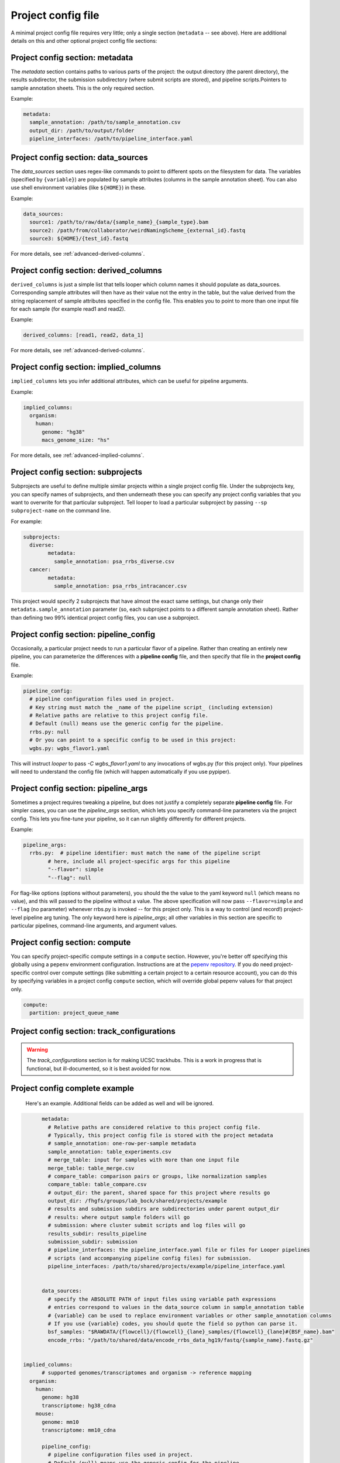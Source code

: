 Project config file
***************************************************


A minimal project config file requires very little; only a single section (``metadata`` -- see above). Here are additional details on this and other optional project config file sections:


Project config section: metadata
"""""""""""""""""""""""""""""""""""""""""""

The `metadata` section contains paths to various parts of the project: the output directory (the parent directory), the results subdirector, the submission subdirectory (where submit scripts are stored), and pipeline scripts.Pointers to sample annotation sheets. This is the only required section.

Example:

.. code-block:: yaml

	metadata:
	  sample_annotation: /path/to/sample_annotation.csv
	  output_dir: /path/to/output/folder
	  pipeline_interfaces: /path/to/pipeline_interface.yaml


Project config section: data_sources
"""""""""""""""""""""""""""""""""""""""""""

The `data_sources` section uses regex-like commands to point to different spots on the filesystem for data. The variables (specified by ``{variable}``) are populated by sample attributes (columns in the sample annotation sheet). You can also use shell environment variables (like ``${HOME}``) in these.

Example:

.. code-block:: yaml

  data_sources:
    source1: /path/to/raw/data/{sample_name}_{sample_type}.bam
    source2: /path/from/collaborator/weirdNamingScheme_{external_id}.fastq
    source3: ${HOME}/{test_id}.fastq

For more details, see :ref:`advanced-derived-columns`.

Project config section: derived_columns
"""""""""""""""""""""""""""""""""""""""""""
``derived_columns`` is just a simple list that tells looper which column names it should populate as data_sources. Corresponding sample attributes will then have as their value not the entry in the table, but the value derived from the string replacement of sample attributes specified in the config file. This enables you to point to more than one input file for each sample (for example read1 and read2).

Example:

.. code-block:: yaml

  derived_columns: [read1, read2, data_1]


For more details, see :ref:`advanced-derived-columns`.


Project config section: implied_columns
"""""""""""""""""""""""""""""""""""""""""""
``implied_columns`` lets you infer additional attributes, which can be useful for pipeline arguments.

Example:

.. code-block:: yaml

  implied_columns:
    organism:
      human:
        genome: "hg38"
        macs_genome_size: "hs"

For more details, see :ref:`advanced-implied-columns`.


Project config section: subprojects
"""""""""""""""""""""""""""""""""""""""""""""""

Subprojects are useful to define multiple similar projects within a single project config file. Under the subprojects key, you can specify names of subprojects, and then underneath these you can specify any project config variables that you want to overwrite for that particular subproject. Tell looper to load a particular subproject by passing ``--sp subproject-name`` on the command line.

For example:

.. code-block:: yaml

	subprojects:
	  diverse:
		metadata:
		  sample_annotation: psa_rrbs_diverse.csv
	  cancer:
		metadata:
		  sample_annotation: psa_rrbs_intracancer.csv

This project would specify 2 subprojects that have almost the exact same settings, but change only their ``metadata.sample_annotation`` parameter (so, each subproject points to a different sample annotation sheet). Rather than defining two 99% identical project config files, you can use a subproject. 

.. _pipeline-config-section:

Project config section: pipeline_config
"""""""""""""""""""""""""""""""""""""""""""
Occasionally, a particular project needs to run a particular flavor of a pipeline. Rather than creating an entirely new pipeline, you can parameterize the differences with a **pipeline config** file, and then specify that file in the **project config** file.

Example:

.. code-block:: yaml

	pipeline_config:
	  # pipeline configuration files used in project.
	  # Key string must match the _name of the pipeline script_ (including extension)
	  # Relative paths are relative to this project config file.
	  # Default (null) means use the generic config for the pipeline.
	  rrbs.py: null
	  # Or you can point to a specific config to be used in this project:
	  wgbs.py: wgbs_flavor1.yaml


This will instruct `looper` to pass `-C wgbs_flavor1.yaml` to any invocations of wgbs.py (for this project only). Your pipelines will need to understand the config file (which will happen automatically if you use pypiper).


Project config section: pipeline_args
"""""""""""""""""""""""""""""""""""""""""""
Sometimes a project requires tweaking a pipeline, but does not justify a completely separate **pipeline config** file. For simpler cases, you can use the `pipeline_args` section, which lets you specify command-line parameters via the project config. This lets you fine-tune your pipeline, so it can run slightly differently for different projects.

Example:

.. code-block:: yaml

	pipeline_args:
	  rrbs.py:  # pipeline identifier: must match the name of the pipeline script
		# here, include all project-specific args for this pipeline
		"--flavor": simple
		"--flag": null


For flag-like options (options without parameters), you should the the value to the yaml keyword ``null`` (which means no value), and this will passed to the pipeline without a value. The above specification will now pass ``--flavor=simple`` and ``--flag`` (no parameter) whenever rrbs.py is invoked -- for this project only. This is a way to control (and record!) project-level pipeline arg tuning. The only keyword here is `pipeline_args`; all other variables in this section are specific to particular pipelines, command-line arguments, and argument values.


Project config section: compute
"""""""""""""""""""""""""""""""""""""""""""""""
You can specify project-specific compute settings in a ``compute`` section. However, you're better off specifying this globally using a ``pepenv`` environment configuration. Instructions are at the `pepenv repository <https://github.com/pepkit/pepenv>`_. If you do need project-specific control over compute settings (like submitting a certain project to a certain resource account), you can do this by specifying variables in a project config ``compute`` section, which will override global pepenv values for that project only.


.. code-block:: yaml

	compute:
	  partition: project_queue_name




Project config section: track_configurations
"""""""""""""""""""""""""""""""""""""""""""""""
.. warning::
	The `track_configurations` section is for making UCSC trackhubs. This is a work in progress that is functional, but ill-documented, so it is best avoided for now.



Project config complete example
"""""""""""""""""""""""""""""""""""""""""""

 Here's an example. Additional fields can be added as well and will be ignored.

.. code-block:: yaml

	metadata:
	  # Relative paths are considered relative to this project config file.
	  # Typically, this project config file is stored with the project metadata
	  # sample_annotation: one-row-per-sample metadata
	  sample_annotation: table_experiments.csv
	  # merge_table: input for samples with more than one input file
	  merge_table: table_merge.csv
	  # compare_table: comparison pairs or groups, like normalization samples
	  compare_table: table_compare.csv
	  # output_dir: the parent, shared space for this project where results go
	  output_dir: /fhgfs/groups/lab_bock/shared/projects/example
	  # results and submission subdirs are subdirectories under parent output_dir
	  # results: where output sample folders will go
	  # submission: where cluster submit scripts and log files will go
	  results_subdir: results_pipeline
	  submission_subdir: submission
	  # pipeline_interfaces: the pipeline_interface.yaml file or files for Looper pipelines
	  # scripts (and accompanying pipeline config files) for submission.
	  pipeline_interfaces: /path/to/shared/projects/example/pipeline_interface.yaml


	data_sources:
	  # specify the ABSOLUTE PATH of input files using variable path expressions
	  # entries correspond to values in the data_source column in sample_annotation table
	  # {variable} can be used to replace environment variables or other sample_annotation columns
	  # If you use {variable} codes, you should quote the field so python can parse it.
	  bsf_samples: "$RAWDATA/{flowcell}/{flowcell}_{lane}_samples/{flowcell}_{lane}#{BSF_name}.bam"
	  encode_rrbs: "/path/to/shared/data/encode_rrbs_data_hg19/fastq/{sample_name}.fastq.gz"


  implied_columns:
	# supported genomes/transcriptomes and organism -> reference mapping
    organism:
      human:
        genome: hg38
        transcriptome: hg38_cdna
      mouse:
        genome: mm10
        transcriptome: mm10_cdna

	pipeline_config:
	  # pipeline configuration files used in project.
	  # Default (null) means use the generic config for the pipeline.
	  rrbs: null
	  # Or you can point to a specific config to be used in this project:
	  # rrbs: rrbs_config.yaml
	  # wgbs: wgbs_config.yaml
	  # cgps: cpgs_config.yaml
